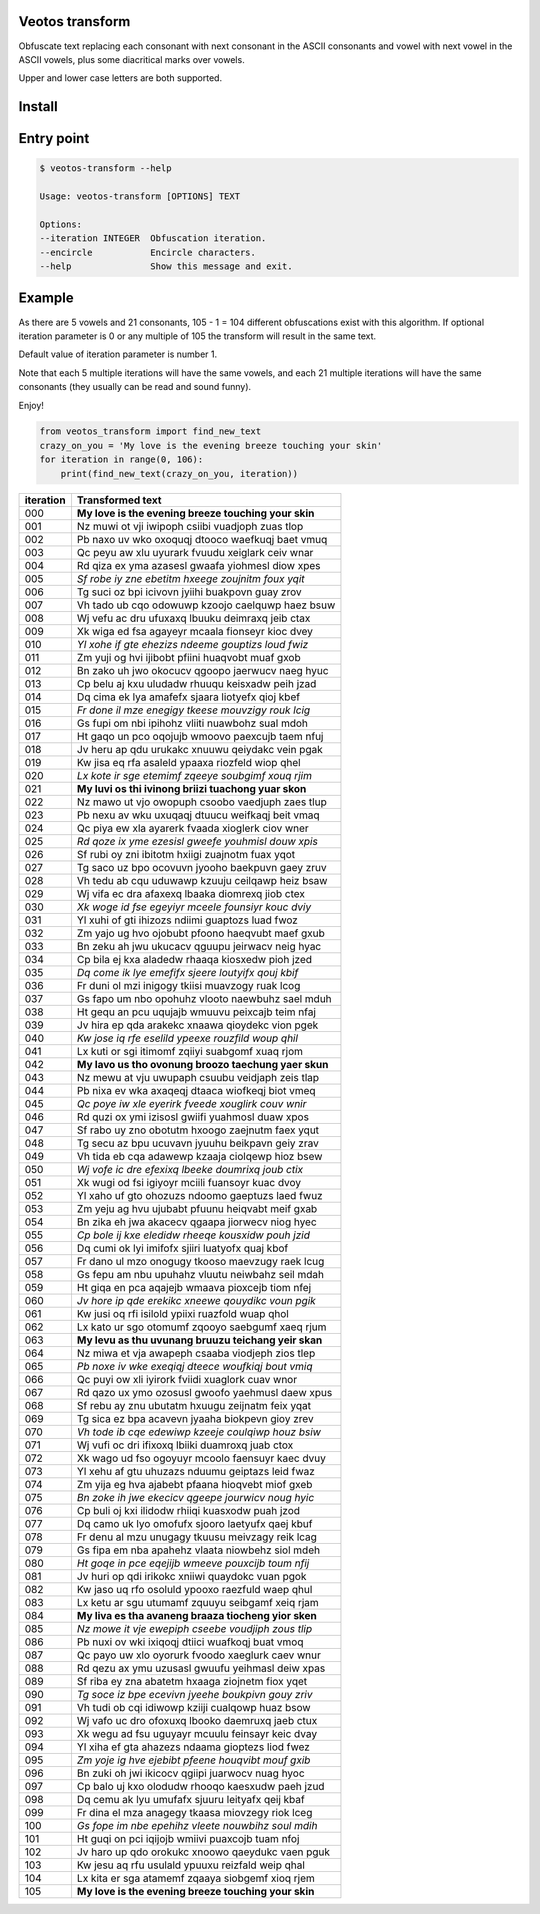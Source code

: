 Veotos transform
================

Obfuscate text replacing each consonant with next consonant in the ASCII
consonants and vowel with next vowel in the ASCII vowels, plus some
diacritical marks over vowels.

Upper and lower case letters are both supported.

Install
=======
.. code:: sh
    $ pip install veotos-transform 

Entry point
===========

.. code:: sh

   $ veotos-transform --help

   Usage: veotos-transform [OPTIONS] TEXT            
                                                   
   Options:                                          
   --iteration INTEGER  Obfuscation iteration.     
   --encircle           Encircle characters.       
   --help               Show this message and exit.

Example
=======

As there are 5 vowels and 21 consonants, 105 - 1 = 104 different
obfuscations exist with this algorithm. If optional iteration parameter
is 0 or any multiple of 105 the transform will result in the same text.

Default value of iteration parameter is number 1.

Note that each 5 multiple iterations will have the same vowels, and each
21 multiple iterations will have the same consonants (they usually can
be read and sound funny).

Enjoy!

.. code:: python

   from veotos_transform import find_new_text
   crazy_on_you = 'My love is the evening breeze touching your skin'
   for iteration in range(0, 106):
       print(find_new_text(crazy_on_you, iteration))

========= ====================================================
iteration Transformed text
========= ====================================================
000       **My love is the evening breeze touching your skin**
001       Nz muwi ot vji iwipoph csiibi vuadjoph zuas tlop
002       Pb naxo uv wko oxoquqj dtooco waefkuqj baet vmuq
003       Qc peyu aw xlu uyurark fvuudu xeiglark ceiv wnar
004       Rd qiza ex yma azasesl gwaafa yiohmesl diow xpes
005       *Sf robe iy zne ebetitm hxeege zoujnitm foux yqit*
006       Tg suci oz bpi icivovn jyiihi buakpovn guay zrov
007       Vh tado ub cqo odowuwp kzoojo caelquwp haez bsuw
008       Wj vefu ac dru ufuxaxq lbuuku deimraxq jeib ctax
009       Xk wiga ed fsa agayeyr mcaala fionseyr kioc dvey
010       *Yl xohe if gte ehezizs ndeeme gouptizs loud fwiz*
011       Zm yuji og hvi ijibobt pfiini huaqvobt muaf gxob
012       Bn zako uh jwo okocucv qgoopo jaerwucv naeg hyuc
013       Cp belu aj kxu uludadw rhuuqu keisxadw peih jzad
014       Dq cima ek lya amafefx sjaara liotyefx qioj kbef
015       *Fr done il mze enegigy tkeese mouvzigy rouk lcig*
016       Gs fupi om nbi ipihohz vliiti nuawbohz sual mdoh
017       Ht gaqo un pco oqojujb wmoovo paexcujb taem nfuj
018       Jv heru ap qdu urukakc xnuuwu qeiydakc vein pgak
019       Kw jisa eq rfa asaleld ypaaxa riozfeld wiop qhel
020       *Lx kote ir sge etemimf zqeeye soubgimf xouq rjim*
021       **My luvi os thi ivinong briizi tuachong yuar skon**
022       Nz mawo ut vjo owopuph csoobo vaedjuph zaes tlup
023       Pb nexu av wku uxuqaqj dtuucu weifkaqj beit vmaq
024       Qc piya ew xla ayarerk fvaada xioglerk ciov wner
025       *Rd qoze ix yme ezesisl gweefe youhmisl douw xpis*
026       Sf rubi oy zni ibitotm hxiigi zuajnotm fuax yqot
027       Tg saco uz bpo ocovuvn jyooho baekpuvn gaey zruv
028       Vh tedu ab cqu uduwawp kzuuju ceilqawp heiz bsaw
029       Wj vifa ec dra afaxexq lbaaka diomrexq jiob ctex
030       *Xk woge id fse egeyiyr mceele founsiyr kouc dviy*
031       Yl xuhi of gti ihizozs ndiimi guaptozs luad fwoz
032       Zm yajo ug hvo ojobubt pfoono haeqvubt maef gxub
033       Bn zeku ah jwu ukucacv qguupu jeirwacv neig hyac
034       Cp bila ej kxa aladedw rhaaqa kiosxedw pioh jzed
035       *Dq come ik lye emefifx sjeere loutyifx qouj kbif*
036       Fr duni ol mzi inigogy tkiisi muavzogy ruak lcog
037       Gs fapo um nbo opohuhz vlooto naewbuhz sael mduh
038       Ht gequ an pcu uqujajb wmuuvu peixcajb teim nfaj
039       Jv hira ep qda arakekc xnaawa qioydekc vion pgek
040       *Kw jose iq rfe eselild ypeexe rouzfild woup qhil*
041       Lx kuti or sgi itimomf zqiiyi suabgomf xuaq rjom
042       **My lavo us tho ovonung broozo taechung yaer skun**
043       Nz mewu at vju uwupaph csuubu veidjaph zeis tlap
044       Pb nixa ev wka axaqeqj dtaaca wiofkeqj biot vmeq
045       *Qc poye iw xle eyerirk fveede xouglirk couv wnir*
046       Rd quzi ox ymi izisosl gwiifi yuahmosl duaw xpos
047       Sf rabo uy zno obotutm hxoogo zaejnutm faex yqut
048       Tg secu az bpu ucuvavn jyuuhu beikpavn geiy zrav
049       Vh tida eb cqa adawewp kzaaja ciolqewp hioz bsew
050       *Wj vofe ic dre efexixq lbeeke doumrixq joub ctix*
051       Xk wugi od fsi igiyoyr mciili fuansoyr kuac dvoy
052       Yl xaho uf gto ohozuzs ndoomo gaeptuzs laed fwuz
053       Zm yeju ag hvu ujubabt pfuunu heiqvabt meif gxab
054       Bn zika eh jwa akacecv qgaapa jiorwecv niog hyec
055       *Cp bole ij kxe eledidw rheeqe kousxidw pouh jzid*
056       Dq cumi ok lyi imifofx sjiiri luatyofx quaj kbof
057       Fr dano ul mzo onogugy tkooso maevzugy raek lcug
058       Gs fepu am nbu upuhahz vluutu neiwbahz seil mdah
059       Ht giqa en pca aqajejb wmaava pioxcejb tiom nfej
060       *Jv hore ip qde erekikc xneewe qouydikc voun pgik*
061       Kw jusi oq rfi isilold ypiixi ruazfold wuap qhol
062       Lx kato ur sgo otomumf zqooyo saebgumf xaeq rjum
063       **My levu as thu uvunang bruuzu teichang yeir skan**
064       Nz miwa et vja awapeph csaaba viodjeph zios tlep
065       *Pb noxe iv wke exeqiqj dteece woufkiqj bout vmiq*
066       Qc puyi ow xli iyirork fviidi xuaglork cuav wnor
067       Rd qazo ux ymo ozosusl gwoofo yaehmusl daew xpus
068       Sf rebu ay znu ubutatm hxuugu zeijnatm feix yqat
069       Tg sica ez bpa acavevn jyaaha biokpevn gioy zrev
070       *Vh tode ib cqe edewiwp kzeeje coulqiwp houz bsiw*
071       Wj vufi oc dri ifixoxq lbiiki duamroxq juab ctox
072       Xk wago ud fso ogoyuyr mcoolo faensuyr kaec dvuy
073       Yl xehu af gtu uhuzazs nduumu geiptazs leid fwaz
074       Zm yija eg hva ajabebt pfaana hioqvebt miof gxeb
075       *Bn zoke ih jwe ekecicv qgeepe jourwicv noug hyic*
076       Cp buli oj kxi ilidodw rhiiqi kuasxodw puah jzod
077       Dq camo uk lyo omofufx sjooro laetyufx qaej kbuf
078       Fr denu al mzu unugagy tkuusu meivzagy reik lcag
079       Gs fipa em nba apahehz vlaata niowbehz siol mdeh
080       *Ht goqe in pce eqejijb wmeeve pouxcijb toum nfij*
081       Jv huri op qdi irikokc xniiwi quaydokc vuan pgok
082       Kw jaso uq rfo osoluld ypooxo raezfuld waep qhul
083       Lx ketu ar sgu utumamf zquuyu seibgamf xeiq rjam
084       **My liva es tha avaneng braaza tiocheng yior sken**
085       *Nz mowe it vje ewepiph cseebe voudjiph zous tlip*
086       Pb nuxi ov wki ixiqoqj dtiici wuafkoqj buat vmoq
087       Qc payo uw xlo oyorurk fvoodo xaeglurk caev wnur
088       Rd qezu ax ymu uzusasl gwuufu yeihmasl deiw xpas
089       Sf riba ey zna abatetm hxaaga ziojnetm fiox yqet
090       *Tg soce iz bpe ecevivn jyeehe boukpivn gouy zriv*
091       Vh tudi ob cqi idiwowp kziiji cualqowp huaz bsow
092       Wj vafo uc dro ofoxuxq lbooko daemruxq jaeb ctux
093       Xk wegu ad fsu uguyayr mcuulu feinsayr keic dvay
094       Yl xiha ef gta ahazezs ndaama gioptezs liod fwez
095       *Zm yoje ig hve ejebibt pfeene houqvibt mouf gxib*
096       Bn zuki oh jwi ikicocv qgiipi juarwocv nuag hyoc
097       Cp balo uj kxo olodudw rhooqo kaesxudw paeh jzud
098       Dq cemu ak lyu umufafx sjuuru leityafx qeij kbaf
099       Fr dina el mza anagegy tkaasa miovzegy riok lceg
100       *Gs fope im nbe epehihz vleete nouwbihz soul mdih*
101       Ht guqi on pci iqijojb wmiivi puaxcojb tuam nfoj
102       Jv haro up qdo orokukc xnoowo qaeydukc vaen pguk
103       Kw jesu aq rfu usulald ypuuxu reizfald weip qhal
104       Lx kita er sga atamemf zqaaya siobgemf xioq rjem
105       **My love is the evening breeze touching your skin**
========= ====================================================
